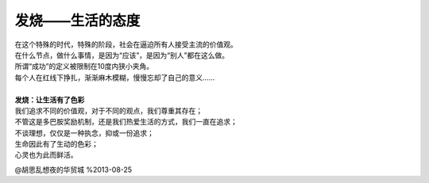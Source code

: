 发烧——生活的态度
==================

| 在这个特殊的时代，特殊的阶段，社会在逼迫所有人接受主流的价值观。
| 在什么节点，做什么事情，是因为“应该”，是因为“别人”都在这么做。
| 所谓“成功”的定义被限制在10度内狭小夹角。
| 每个人在红线下挣扎，渐渐麻木模糊，慢慢忘却了自己的意义......
|
| **发烧：让生活有了色彩**
| 我们追求不同的价值观，对于不同的观点，我们尊重其存在；
| 不管这是多巴胺奖励机制，还是我们热爱生活的方式，我们一直在追求；
| 不谈理想，仅仅是一种执念，抑或一份追求；
| 生命因此有了生动的色彩；
| 心灵也为此而鲜活。

@胡思乱想夜的华贸城
%2013-08-25
